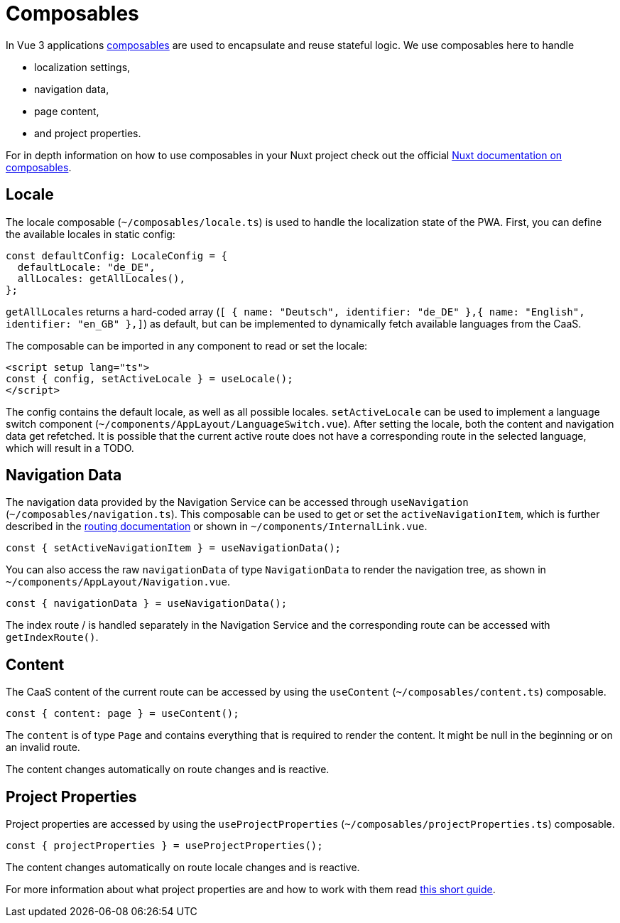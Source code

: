 = Composables

In Vue 3 applications link:https://vuejs.org/guide/reusability/composables.html[composables] are used to encapsulate and reuse stateful logic. We use composables here to handle

* localization settings,
* navigation data,
* page content,
* and project properties.


For in depth information on how to use composables in your Nuxt project check out the official link:https://nuxt.com/docs/guide/directory-structure/composables[Nuxt documentation on composables].

== Locale

The locale composable (`~/composables/locale.ts`) is used to handle the localization state of the PWA. First, you can define the available locales in static config:

[source, typescript]
const defaultConfig: LocaleConfig = {
  defaultLocale: "de_DE",
  allLocales: getAllLocales(),
};

`getAllLocales` returns a hard-coded array (`[ { name: "Deutsch", identifier: "de_DE" },{ name: "English", identifier: "en_GB" },]`) as default, but can be implemented to dynamically fetch available languages from the CaaS.

The composable can be imported in any component to read or set the locale:

[source, javascript]
<script setup lang="ts">
const { config, setActiveLocale } = useLocale();
</script>

The config contains the default locale, as well as all possible locales. `setActiveLocale` can be used to implement a language switch component (`~/components/AppLayout/LanguageSwitch.vue`). After setting the locale, both the content and navigation data get refetched. It is possible that the current active route does not have a corresponding route in the selected language, which will result in a TODO.

== Navigation Data


The navigation data provided by the Navigation Service can be accessed through `useNavigation` (`~/composables/navigation.ts`). This composable can be used to get or set the `activeNavigationItem`, which is further described in the xref:Routing.adoc[routing documentation] or shown in `~/components/InternalLink.vue`.

[source, javascript]
const { setActiveNavigationItem } = useNavigationData();

You can also access the raw `navigationData` of type `NavigationData` to render the navigation tree, as shown in `~/components/AppLayout/Navigation.vue`.

[source, javascript]
const { navigationData } = useNavigationData();

The index route / is handled separately in the Navigation Service and the corresponding route can be accessed with `getIndexRoute()`.

== Content
The CaaS content of the current route can be accessed by using the `useContent` (`~/composables/content.ts`) composable.

[source, javascript]
const { content: page } = useContent();

The `content` is of type `Page` and contains everything that is required to render the content. It might be null in the beginning or on an invalid route.

The content changes automatically on route changes and is reactive.

== Project Properties
Project properties are accessed by using the `useProjectProperties` (`~/composables/projectProperties.ts`) composable.

[source, javascript]
const { projectProperties } = useProjectProperties();

The content changes automatically on route locale changes and is reactive. 

For more information about what project properties are and how to work with them read xref:docs/modules/ROOT/pages/ProjectProperties.adoc[this short guide].